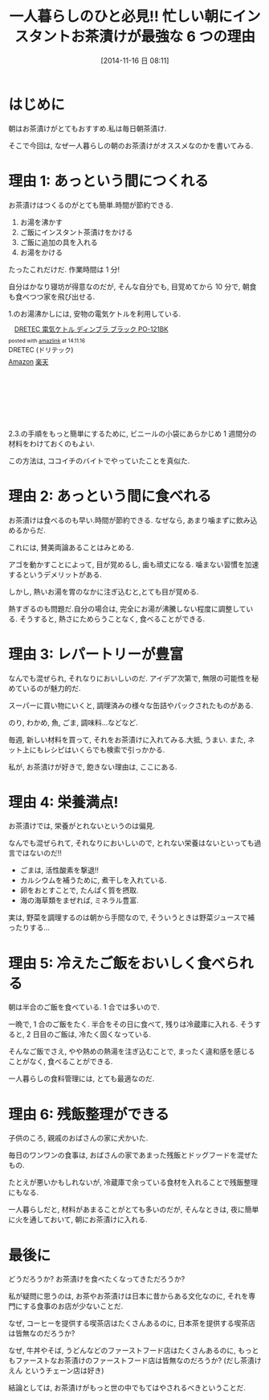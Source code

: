 #+BLOG: Futurismo
#+POSTID: 2696
#+DATE: [2014-11-16 日 08:11]
#+OPTIONS: toc:nil num:nil todo:nil pri:nil tags:nil ^:nil TeX:nil
#+CATEGORY: ライフハック
#+TAGS:
#+DESCRIPTION: 一人暮らしの朝にお茶漬けがオススメな理由をまとめ
#+TITLE: 一人暮らしのひと必見!! 忙しい朝にインスタントお茶漬けが最強な 6 つの理由

[[file:./../img/2014-11-16-chazuke.jpg]]

* はじめに
  朝はお茶漬けがとてもおすすめ.私は毎日朝茶漬け.

  そこで今回は, なぜ一人暮らしの朝のお茶漬けがオススメなのかを書いてみる.

* 理由 1: あっという間につくれる
  お茶漬けはつくるのがとても簡単.時間が節約できる.

  1. お湯を沸かす
  2. ご飯にインスタント茶漬けをかける
  3. ご飯に追加の具を入れる
  4. お湯をかける

 たったこれだけだ. 作業時間は 1 分!

 自分はかなり寝坊が得意なのだが, そんな自分でも,
 目覚めてから 10 分で, 朝食も食べつつ家を飛び出せる.

 1.のお湯沸かしには, 安物の電気ケトルを利用している.

 #+BEGIN_HTML
 <div class='amazlink-box' style='text-align:left;padding-bottom:20px;font-size:small;/zoom: 1;overflow: hidden;'><div class='amazlink-list' style='clear: both;'><div class='amazlink-image' style='float:left;margin:0px 12px 1px 0px;'><a href='http://www.amazon.co.jp/DRETEC-%E9%9B%BB%E6%B0%97%E3%82%B1%E3%83%88%E3%83%AB-%E3%83%87%E3%82%A3%E3%83%B3%E3%83%96%E3%83%A9-%E3%83%96%E3%83%A9%E3%83%83%E3%82%AF-PO-121BK/dp/B008TJRF6Q%3FSubscriptionId%3DAKIAJDINZW45GEGLXQQQ%26tag%3Dsleephacker-22%26linkCode%3Dxm2%26camp%3D2025%26creative%3D165953%26creativeASIN%3DB008TJRF6Q' target='_blank' rel='nofollow'><img src='http://ecx.images-amazon.com/images/I/410qD-YMLuL._SL160_.jpg' style='border: none;' /></a></div><div class='amazlink-info' style='height:160; margin-bottom: 10px'><div class='amazlink-name' style='margin-bottom:10px;line-height:120%'><a href='http://www.amazon.co.jp/DRETEC-%E9%9B%BB%E6%B0%97%E3%82%B1%E3%83%88%E3%83%AB-%E3%83%87%E3%82%A3%E3%83%B3%E3%83%96%E3%83%A9-%E3%83%96%E3%83%A9%E3%83%83%E3%82%AF-PO-121BK/dp/B008TJRF6Q%3FSubscriptionId%3DAKIAJDINZW45GEGLXQQQ%26tag%3Dsleephacker-22%26linkCode%3Dxm2%26camp%3D2025%26creative%3D165953%26creativeASIN%3DB008TJRF6Q' rel='nofollow' target='_blank'>DRETEC 電気ケトル ディンブラ ブラック PO-121BK</a></div><div class='amazlink-powered' style='font-size:80%;margin-top:5px;line-height:120%'>posted with <a href='http://amazlink.keizoku.com/' title='アマゾンアフィリエイトリンク作成ツール' target='_blank'>amazlink</a> at 14.11.16</div><div class='amazlink-detail'>DRETEC (ドリテック)<br /></div><div class='amazlink-sub-info' style='float: left;'><div class='amazlink-link' style='margin-top: 5px'><img src='http://amazlink.fuyu.gs/icon_amazon.png' width='18'><a href='http://www.amazon.co.jp/DRETEC-%E9%9B%BB%E6%B0%97%E3%82%B1%E3%83%88%E3%83%AB-%E3%83%87%E3%82%A3%E3%83%B3%E3%83%96%E3%83%A9-%E3%83%96%E3%83%A9%E3%83%83%E3%82%AF-PO-121BK/dp/B008TJRF6Q%3FSubscriptionId%3DAKIAJDINZW45GEGLXQQQ%26tag%3Dsleephacker-22%26linkCode%3Dxm2%26camp%3D2025%26creative%3D165953%26creativeASIN%3DB008TJRF6Q' rel='nofollow' target='_blank'>Amazon</a> <img src='http://amazlink.fuyu.gs/icon_rakuten.gif' width='18'><a href='http://hb.afl.rakuten.co.jp/hgc/g00r7dm4.n763w000.g00r7dm4.n763xe5d/?pc=http%3A%2F%2Fitem.rakuten.co.jp%2F1st-priority%2F4536117015713%2F&m=http%3A%2F%2Fm.rakuten.co.jp%2F1st-priority%2Fi%2F10005941%2F' rel='nofollow' target='_blank'>楽天</a></div></div></div></div></div>
 #+END_HTML

 2.3.の手順をもっと簡単にするために, 
 ビニールの小袋にあらかじめ 1 週間分の材料をわけておくのもよい.

 この方法は, ココイチのバイトでやっていたことを真似た.

* 理由 2: あっという間に食べれる
  お茶漬けは食べるのも早い.時間が節約できる.
  なぜなら, あまり噛まずに飲み込めるからだ.

  これには, 賛美両論あることはみとめる.

  アゴを動かすことによって, 目が覚めるし, 歯も頑丈になる.
  噛まない習慣を加速するというデメリットがある.

  しかし, 熱いお湯を胃のなかに注ぎ込むと,とても目が覚める.

  熱すぎるのも問題だ.自分の場合は,
  完全にお湯が沸騰しない程度に調整している.
  そうすると, 熱さにためらうことなく, 食べることができる.

* 理由 3: レパートリーが豊富
  なんでも混ぜられ, それなりにおいしいのだ.
  アイデア次第で, 無限の可能性を秘めているのが魅力的だ.

  スーパーに買い物にいくと, 
  調理済みの様々な缶詰やパックされたものがある.
  
  のり, わかめ, 魚, ごま, 調味料...などなど.

  毎週, 新しい材料を買って, それをお茶漬けに入れてみる.大抵, うまい.
  また, ネット上にもレシピはいくらでも検索で引っかかる.

  私が, お茶漬けが好きで, 飽きない理由は, ここにある.
  
* 理由 4: 栄養満点!
  お茶漬けでは, 栄養がとれないというのは偏見.

  なんでも混ぜられて, それなりにおいしいので, 
  とれない栄養はないといっても過言ではないのだ!!

  - ごまは, 活性酸素を撃退!!
  - カルシウムを補うために, 煮干しを入れている.
  - 卵をおとすことで, たんぱく質を摂取.
  - 海の海草類をまぜれば, ミネラル豊富.

  実は, 野菜を調理するのは朝から手間なので, 
  そういうときは野菜ジュースで補ったりする...
  
* 理由 5: 冷えたご飯をおいしく食べられる
  朝は半合のご飯を食べている. 1 合では多いので.

  一晩で, 1 合のご飯をたく. 
  半合をその日に食べて, 残りは冷蔵庫に入れる.
  そうすると, 2 日目のご飯は, 冷たく固くなっている.

  そんなご飯でさえ, やや熱めの熱湯を注ぎ込むことで,
  まったく違和感を感じることがなく, 食べることができる.

  一人暮らしの食料管理には, とても最適なのだ.
  
* 理由 6: 残飯整理ができる
  子供のころ, 親戚のおばさんの家に犬かいた.
  
  毎日のワンワンの食事は, 
  おばさんの家であまった残飯とドッグフードを混ぜたもの.

  たとえが悪いかもしれないが, 
  冷蔵庫で余っている食材を入れることで残飯整理にもなる.
  
  一人暮らしだと, 材料があまることがとても多いのだが,
  そんなときは, 夜に簡単に火を通しておいて, 朝にお茶漬けに入れる.

* 最後に
  どうだろうか? お茶漬けを食べたくなってきただろうか?

  私が疑問に思うのは, お茶やお茶漬けは日本に昔からある文化なのに,
  それを専門にする食事のお店が少ないことだ.

  なぜ, コーヒーを提供する喫茶店はたくさんあるのに,
  日本茶を提供する喫茶店は皆無なのだろうか?

  なぜ, 牛丼やそば, うどんなどのファーストフード店はたくさんあるのに,
  もっともファーストなお茶漬けのファーストフード店は皆無なのだろうか?
  (だし茶漬けえん というチェーン店は好き)

  結論としては, お茶漬けがもっと世の中でもてはやされるべきということだ.

# ./../img/2014-11-16-chazuke.jpg http://futurismo.biz/wp-content/uploads/wpid-2014-11-16-chazuke.jpg
